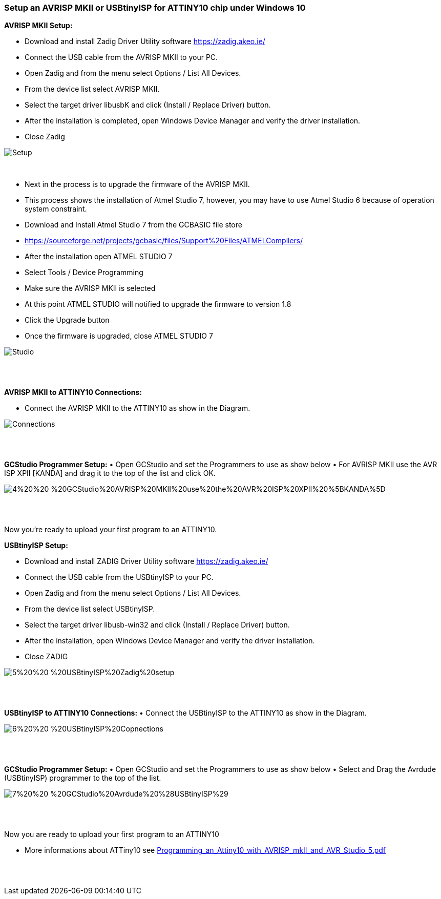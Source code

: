 === Setup an AVRISP MKII or USBtinyISP for ATTINY10 chip under Windows 10


*AVRISP MKII Setup:*

•	Download and install Zadig Driver Utility software https://zadig.akeo.ie/
•	Connect the USB cable from the AVRISP MKII to your PC.
•	Open Zadig and from the menu select Options / List All Devices.
•	From the device list select AVRISP MKII.
•	Select the target driver libusbK and click (Install / Replace Driver) button.
•	After the installation is completed, open Windows Device Manager and verify the driver installation.
•	Close Zadig

image::1%20%20-%20AVRISP%20MKII%20Zadig%20Setup.png[Setup]
{empty} +


•	Next in the process is to upgrade the firmware of the AVRISP MKII.
•	This process shows the installation of Atmel Studio 7, however, you may have to use Atmel Studio 6 because of operation system constraint.
•	Download and Install Atmel Studio 7 from the GCBASIC file store
•	https://sourceforge.net/projects/gcbasic/files/Support%20Files/ATMELCompilers/
•	After the installation open ATMEL STUDIO 7
•	Select Tools / Device Programming
•	Make sure the AVRISP MKII is selected
•	At this point ATMEL STUDIO will notified to upgrade the firmware to version 1.8
•	Click the Upgrade  button
•	Once the firmware is upgraded, close ATMEL STUDIO 7

image::2%20%20-%20ATMEL%20STUDIO.png[Studio]
{empty} +
{empty} +

*AVRISP MKII to ATTINY10 Connections:*

•	Connect the AVRISP MKII to the ATTINY10 as show in the Diagram.

image::3%20%20-%20AVRISP%20MKII%20Connections.png[Connections]
{empty} +
{empty} +


*GCStudio Programmer Setup:*
•	Open GCStudio and set the Programmers to use as show below 
•	For AVRISP MKII use the AVR ISP XPII [KANDA] and drag it to the top of the list and click OK.

image::4%20%20-%20GCStudio%20AVRISP%20MKII%20use%20the%20AVR%20ISP%20XPII%20%5BKANDA%5D.png[]
{empty} +
{empty} +

Now you’re ready to upload your first program to an ATTINY10.


*USBtinyISP Setup:*

•	Download and install ZADIG Driver Utility  software https://zadig.akeo.ie/
•	Connect the USB cable from the USBtinyISP to your PC.
•	Open Zadig and from the menu select Options / List All Devices.
•	From the device list select USBtinyISP.
•	Select the target driver libusb-win32 and click (Install / Replace Driver) button.
•	After the installation, open Windows Device Manager and verify the driver installation.
•	Close ZADIG

image::5%20%20-%20USBtinyISP%20Zadig%20setup.png[]
{empty} +
{empty} +

*USBtinyISP to ATTINY10 Connections:*
•	Connect the USBtinyISP to the ATTINY10 as show in the Diagram.

image::6%20%20-%20USBtinyISP%20Copnections.png[]
{empty} +
{empty} +

*GCStudio Programmer Setup:*
•	Open GCStudio and set the Programmers to use as show below 
•	Select and Drag  the Avrdude (USBtinyISP) programmer to the top of the list.

image::7%20%20-%20GCStudio%20Avrdude%20%28USBtinyISP%29.png[]
{empty} +
{empty} +

Now you are ready to upload your first program to an ATTINY10

•	More informations about ATTiny10 see xref:Programming_an_Attiny10_with_AVRISP_mkII_and_AVR_Studio_5.pdf[]


{empty} +
{empty} +
















